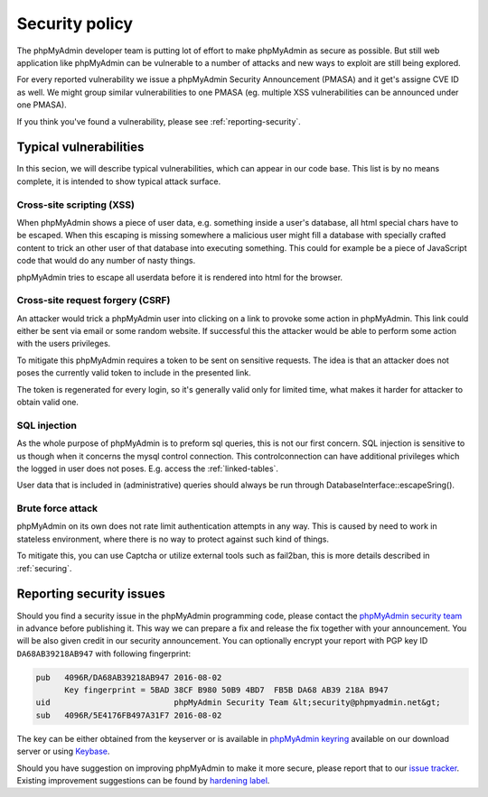 Security policy
===============

The phpMyAdmin developer team is putting lot of effort to make phpMyAdmin as
secure as possible. But still web application like phpMyAdmin can be vulnerable
to a number of attacks and new ways to exploit are still being explored.

For every reported vulnerability we issue a phpMyAdmin Security Announcement
(PMASA) and it get's assigne CVE ID as well. We might group similar
vulnerabilities to one PMASA (eg. multiple XSS vulnerabilities can be announced
under one PMASA).

If you think you've found a vulnerability, please see :ref:`reporting-security`.

Typical vulnerabilities
-----------------------

In this secion, we will describe typical vulnerabilities, which can appear in
our code base. This list is by no means complete, it is intended to show
typical attack surface.

Cross-site scripting (XSS)
++++++++++++++++++++++++++

When phpMyAdmin shows a piece of user data, e.g. something inside a user's
database, all html special chars have to be escaped. When this escaping is
missing somewhere a malicious user might fill a database with specially crafted
content to trick an other user of that database into executing something. This
could for example be a piece of JavaScript code that would do any number of
nasty things.

phpMyAdmin tries to escape all userdata before it is rendered into html for the
browser.

.. seealso:: 

    `Cross-site scripting on Wikipedia <https://en.wikipedia.org/wiki/Cross-site_scripting>`_

Cross-site request forgery (CSRF)
+++++++++++++++++++++++++++++++++

An attacker would trick a phpMyAdmin user into clicking on a link to provoke
some action in phpMyAdmin. This link could either be sent via email or some
random website. If successful this the attacker would be able to perform some
action with the users privileges.

To mitigate this phpMyAdmin requires a token to be sent on sensitive requests.
The idea is that an attacker does not poses the currently valid token to
include in the presented link.

The token is regenerated for every login, so it's generally valid only for
limited time, what makes it harder for attacker to obtain valid one.

.. seealso::
   
    `Cross-site request forgery on Wikipedia <https://en.wikipedia.org/wiki/Cross-site_request_forgery>`_

SQL injection
+++++++++++++

As the whole purpose of phpMyAdmin is to preform sql queries, this is not our
first concern. SQL injection is sensitive to us though when it concerns the
mysql control connection. This controlconnection can have additional privileges
which the logged in user does not poses. E.g. access the :ref:`linked-tables`.

User data that is included in (administrative) queries should always be run
through DatabaseInterface::escapeSring().

.. seealso::

    `SQL injection on Wikipedia <https://en.wikipedia.org/wiki/SQL_injection>`_

Brute force attack
++++++++++++++++++

phpMyAdmin on its own does not rate limit authentication attempts in any way.
This is caused by need to work in stateless environment, where there is no way
to protect against such kind of things.

To mitigate this, you can use Captcha or utilize external tools such as
fail2ban, this is more details described in :ref:`securing`.

.. seealso::

    `Brute force attach on Wikipedia <https://en.wikipedia.org/wiki/Brute-force_attack>`_

.. _reporting-security:

Reporting security issues
-------------------------

Should you find a security issue in the phpMyAdmin programming code, please
contact the `phpMyAdmin security team <mailto:security@phpmyadmin.net>`_ in
advance before publishing it. This way we can prepare a fix and release the fix together with your
announcement. You will be also given credit in our security announcement.  
You can optionally encrypt your report with PGP key ID
``DA68AB39218AB947`` with following fingerprint:

.. code-block:: console

    pub   4096R/DA68AB39218AB947 2016-08-02
          Key fingerprint = 5BAD 38CF B980 50B9 4BD7  FB5B DA68 AB39 218A B947
    uid                          phpMyAdmin Security Team &lt;security@phpmyadmin.net&gt;
    sub   4096R/5E4176FB497A31F7 2016-08-02

The key can be either obtained from the keyserver or is available in 
`phpMyAdmin keyring <https://files.phpmyadmin.net/phpmyadmin.keyring>`_
available on our download server or using `Keybase <https://keybase.io/phpmyadmin_sec>`_.

Should you have suggestion on improving phpMyAdmin to make it more secure, please
report that to our `issue tracker <https://github.com/phpmyadmin/phpmyadmin/issues>`_.
Existing improvement suggestions can be found by 
`hardening label <https://github.com/phpmyadmin/phpmyadmin/labels/hardening>`_.
